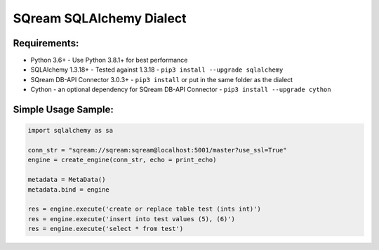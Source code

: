 ===== 
SQream SQLAlchemy Dialect
===== 

Requirements:
----------
- Python 3.6+ - Use Python 3.8.1+ for best performance
- SQLAlchemy 1.3.18+ - Tested against 1.3.18 - ``pip3 install --upgrade sqlalchemy``
- SQream DB-API Connector 3.0.3+ - ``pip3 install`` or put in the same folder as the dialect
- Cython - an optional dependency for SQream DB-API Connector - ``pip3 install --upgrade cython``


Simple Usage Sample:
----------

.. code-block:: python

    import sqlalchemy as sa
                  
    conn_str = "sqream://sqream:sqream@localhost:5001/master?use_ssl=True"                                                  
    engine = create_engine(conn_str, echo = print_echo) 

    metadata = MetaData()
    metadata.bind = engine

    res = engine.execute('create or replace table test (ints int)')
    res = engine.execute('insert into test values (5), (6)')
    res = engine.execute('select * from test')
